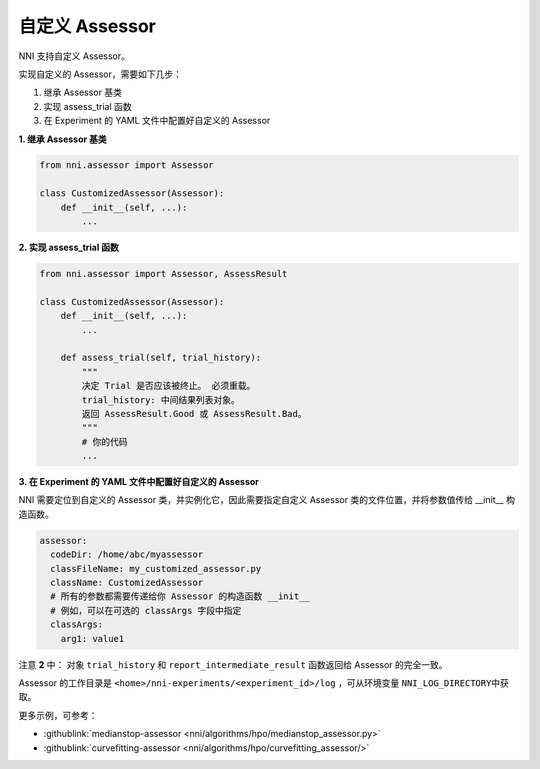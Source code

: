 自定义 Assessor
==================

NNI 支持自定义 Assessor。

实现自定义的 Assessor，需要如下几步：


#. 继承 Assessor 基类
#. 实现 assess_trial 函数
#. 在 Experiment 的 YAML 文件中配置好自定义的 Assessor

**1. 继承 Assessor 基类**

.. code-block:: python

   from nni.assessor import Assessor

   class CustomizedAssessor(Assessor):
       def __init__(self, ...):
           ...

**2. 实现 assess_trial 函数**

.. code-block:: python

   from nni.assessor import Assessor, AssessResult

   class CustomizedAssessor(Assessor):
       def __init__(self, ...):
           ...

       def assess_trial(self, trial_history):
           """
           决定 Trial 是否应该被终止。 必须重载。
           trial_history: 中间结果列表对象。
           返回 AssessResult.Good 或 AssessResult.Bad。
           """
           # 你的代码
           ...

**3. 在 Experiment 的 YAML 文件中配置好自定义的 Assessor**

NNI 需要定位到自定义的 Assessor 类，并实例化它，因此需要指定自定义 Assessor 类的文件位置，并将参数值传给 __init__ 构造函数。

.. code-block:: yaml

   assessor:
     codeDir: /home/abc/myassessor
     classFileName: my_customized_assessor.py
     className: CustomizedAssessor
     # 所有的参数都需要传递给你 Assessor 的构造函数 __init__
     # 例如，可以在可选的 classArgs 字段中指定
     classArgs:
       arg1: value1

注意 **2** 中： 对象 ``trial_history`` 和 ``report_intermediate_result`` 函数返回给 Assessor 的完全一致。

Assessor 的工作目录是 ``<home>/nni-experiments/<experiment_id>/log``\  ，可从环境变量 ``NNI_LOG_DIRECTORY``\ 中获取。

更多示例，可参考：

* :githublink:`medianstop-assessor <nni/algorithms/hpo/medianstop_assessor.py>`
* :githublink:`curvefitting-assessor <nni/algorithms/hpo/curvefitting_assessor/>`

